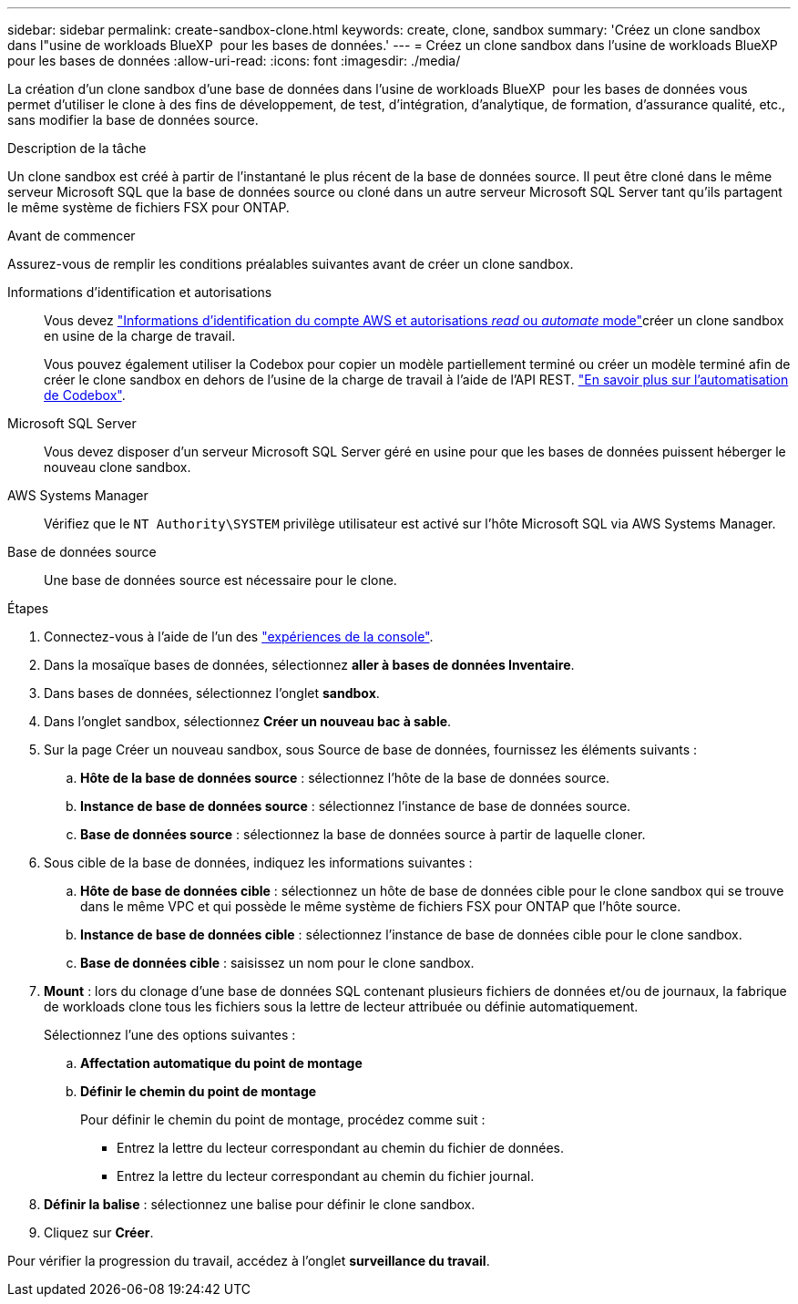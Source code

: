 ---
sidebar: sidebar 
permalink: create-sandbox-clone.html 
keywords: create, clone, sandbox 
summary: 'Créez un clone sandbox dans l"usine de workloads BlueXP  pour les bases de données.' 
---
= Créez un clone sandbox dans l'usine de workloads BlueXP  pour les bases de données
:allow-uri-read: 
:icons: font
:imagesdir: ./media/


[role="lead"]
La création d'un clone sandbox d'une base de données dans l'usine de workloads BlueXP  pour les bases de données vous permet d'utiliser le clone à des fins de développement, de test, d'intégration, d'analytique, de formation, d'assurance qualité, etc., sans modifier la base de données source.

.Description de la tâche
Un clone sandbox est créé à partir de l'instantané le plus récent de la base de données source. Il peut être cloné dans le même serveur Microsoft SQL que la base de données source ou cloné dans un autre serveur Microsoft SQL Server tant qu'ils partagent le même système de fichiers FSX pour ONTAP.

.Avant de commencer
Assurez-vous de remplir les conditions préalables suivantes avant de créer un clone sandbox.

Informations d'identification et autorisations:: Vous devez link:https://docs.netapp.com/us-en/workload-setup-admin/add-credentials.html["Informations d'identification du compte AWS et autorisations _read_ ou _automate_ mode"^]créer un clone sandbox en usine de la charge de travail.
+
--
Vous pouvez également utiliser la Codebox pour copier un modèle partiellement terminé ou créer un modèle terminé afin de créer le clone sandbox en dehors de l'usine de la charge de travail à l'aide de l'API REST. link:https://docs.netapp.com/us-en/workload-setup-admin/codebox-automation.html["En savoir plus sur l'automatisation de Codebox"^].

--
Microsoft SQL Server:: Vous devez disposer d'un serveur Microsoft SQL Server géré en usine pour que les bases de données puissent héberger le nouveau clone sandbox.
AWS Systems Manager:: Vérifiez que le `NT Authority\SYSTEM` privilège utilisateur est activé sur l'hôte Microsoft SQL via AWS Systems Manager.
Base de données source:: Une base de données source est nécessaire pour le clone.


.Étapes
. Connectez-vous à l'aide de l'un des link:https://docs.netapp.com/us-en/workload-setup-admin/console-experiences.html["expériences de la console"^].
. Dans la mosaïque bases de données, sélectionnez *aller à bases de données Inventaire*.
. Dans bases de données, sélectionnez l'onglet *sandbox*.
. Dans l'onglet sandbox, sélectionnez *Créer un nouveau bac à sable*.
. Sur la page Créer un nouveau sandbox, sous Source de base de données, fournissez les éléments suivants :
+
.. *Hôte de la base de données source* : sélectionnez l'hôte de la base de données source.
.. *Instance de base de données source* : sélectionnez l'instance de base de données source.
.. *Base de données source* : sélectionnez la base de données source à partir de laquelle cloner.


. Sous cible de la base de données, indiquez les informations suivantes :
+
.. *Hôte de base de données cible* : sélectionnez un hôte de base de données cible pour le clone sandbox qui se trouve dans le même VPC et qui possède le même système de fichiers FSX pour ONTAP que l'hôte source.
.. *Instance de base de données cible* : sélectionnez l'instance de base de données cible pour le clone sandbox.
.. *Base de données cible* : saisissez un nom pour le clone sandbox.


. *Mount* : lors du clonage d'une base de données SQL contenant plusieurs fichiers de données et/ou de journaux, la fabrique de workloads clone tous les fichiers sous la lettre de lecteur attribuée ou définie automatiquement.
+
Sélectionnez l'une des options suivantes :

+
.. *Affectation automatique du point de montage*
.. *Définir le chemin du point de montage*
+
Pour définir le chemin du point de montage, procédez comme suit :

+
*** Entrez la lettre du lecteur correspondant au chemin du fichier de données.
*** Entrez la lettre du lecteur correspondant au chemin du fichier journal.




. *Définir la balise* : sélectionnez une balise pour définir le clone sandbox.
. Cliquez sur *Créer*.


Pour vérifier la progression du travail, accédez à l'onglet *surveillance du travail*.
